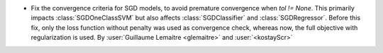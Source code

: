 - Fix the convergence criteria for SGD models, to avoid premature convergence when
  `tol != None`. This primarily impacts :class:`SGDOneClassSVM` but also affects 
  :class:`SGDClassifier` and :class:`SGDRegressor`. Before this fix, only the loss
  function without penalty was used as convergence check, whereas now, the full
  objective with regularization is used.
  By :user:`Guillaume Lemaitre <glemaitre>` and :user:`<kostayScr>`
